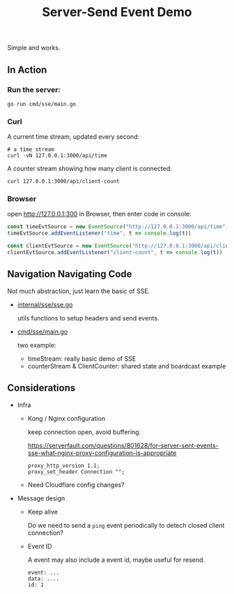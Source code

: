 #+title: Server-Send Event Demo

Simple and works.

** In Action

*** Run the server:

#+begin_src shell
go run cmd/sse/main.go
#+end_src


*** Curl

A current time stream, updated every second:

#+begin_src shell
# a time stream
curl -vN 127.0.0.1:3000/api/time
#+end_src


A counter stream showing how many client is connected:

#+begin_src shell
curl 127.0.0.1:3000/api/client-count
#+end_src

*** Browser

open http://127.0.0.1:300 in Browser, then enter code in console:

#+begin_src javascript
const timeEvtSource = new EventSource("http://127.0.0.1:3000/api/time");
timeEvtSource.addEventListener("time", t => console.log(t))

const clientEvtSource = new EventSource("http://127.0.0.1:3000/api/client-count");
clientEvtSource.addEventListener("client-count", t => console.log(t))
#+end_src


** Navigation Navigating Code

Not much abstraction, just learn the basic of SSE.

- [[./internal/sse/sse.go][internal/sse/sse.go]]

  utils functions to setup headers and send events.

- [[./cmd/sse/main.go][cmd/sse/main.go]]

  two example:

  - timeStream: really basic demo of SSE
  - counterStream & ClientCounter: shared state and boardcast example


** Considerations

- Infra
  - Kong / Nginx configuration

    keep connection open, avoid buffering.

    https://serverfault.com/questions/801628/for-server-sent-events-sse-what-nginx-proxy-configuration-is-appropriate

    #+begin_src nginx
    proxy_http_version 1.1;
    proxy_set_header Connection "";
    #+end_src
  - Need Cloudflare config changes?

- Message design
  - Keep alive

    Do we need to send a ~ping~ event periodically to detech closed client connection?

  - Event ID

    A event may also include a event id, maybe useful for resend.

    #+begin_src text
    event: ...
    data: ....
    id: 1
    #+end_src
